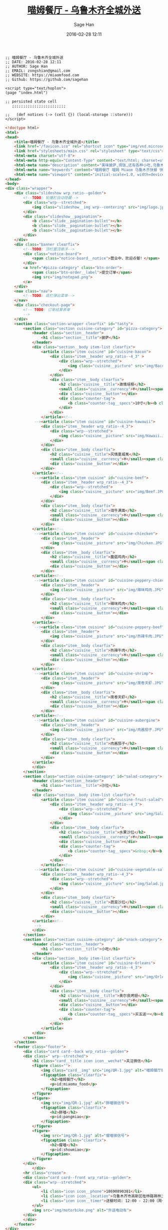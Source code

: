 #    -*- mode: org -*-
#+TITLE: [[http://miaomfood.com][喵姆餐厅 - 乌鲁木齐全城外送]]
#+DATE: 2016-02-28 12:11
#+AUTHOR: Sage Han
#+EMAIL: zongshian@gmail.com
#+WEBSITE: https://miaomfood.com
#+LANGUAGE: zh-cmn-Hans
#+DESCRIPTIO: Hoplon is a so wonderful tool for rapid building Single Page Application!
#+KEYWORDS:  clojurescript hoplon SPA miaomufood
#+TAGS: clojurescript hoplon

#+NAME: miaom.app
#+BEGIN_SRC clojurescript :tangle index.html.hl :exports none :noweb yes
<<script-section>>

<<presentation-section>>
#+END_SRC

#+NAME: author-section
#+BEGIN_SRC clojurescript
;; 喵姆餐厅 - 乌鲁木齐全城外送
;; DATE: 2016-02-28 12:11
;; AUTHOR: Sage Han
;; EMAIL: zongshian@gmail.com
;; WEBSITE: https://miaomfood.com
;; Github: https://github.com/sagehan
#+END_SRC

#+NAME: script-section
#+BEGIN_SRC clojurescript
<script type="text/hoplon">
(page "index.html")

;; persisted state cell
   ;;;;;;;;;;;;;;;;;;;;;;;;

;;   (def notices (-> (cell {}) (local-storage ::store)))
</script>
#+END_SRC

#+NAME: presentation-section
#+BEGIN_SRC html
<!doctype html>
<html>
<head>
    <title>喵姆餐厅 - 乌鲁木齐全城外送</title>
    <link href="/favicon.ico" rel="shortcut icon" type="img/vnd.microsoft.icon">
    <link href="stylesheets/main.css" rel="stylesheet" type="text/css">
    <html-meta charset="utf-8">
    <html-meta http-equiv="Content-Type" content="text/html; charset=utf-8">
    <html-meta name="description" content="美味披萨,焗饭,还有各种小吃,乌鲁木齐全城外送!">
    <html-meta name="keywords" content="喵姆餐厅 喵姆 Miaom 乌鲁木齐快餐 快餐 美味 披萨 焗饭 沙拉">
    <html-meta name="viewport" content="initial-scale=1.0, width=device-width">
</head>
<body>
<div class="wrapper">
    <div class="slideshow wrp_ratio--golden">
        <!--TODO: 轮播栏自动隐藏-->
        <div class="wrp--stretched">
            <img class="slideshow__img wrp--centering" src="img/logo.jpg">
        </div>
        <div class="slideshow__pagination">
            <b class="slide__pagination-bullet"></b>
            <b class="slide__pagination-bullet"></b>
            <b class="slide__pagination-bullet"></b>
        </div>
    </div>
    <div class="banner clearfix">
        <!--TODO: 顶栏置顶悬浮-->
        <div class="notice-board">
            <span class="notice-board__notice">营业中，欢迎点餐！</span>
        </div>
        <a href="#pizza-category" class="btn-order">
            <span class="btn-order__label">提交订单</span>
            <img src="img/notepad.png">
        </a>
    </div>
    <nav class="nav">
        <!--TODO: 底栏弹出菜单-->
    </nav>
    <div class="checkout-page">
        <!-- TODO: 订单结算表单
        -->
    </div>
    <section class="section-wrapper clearfix" id="tasty">
        <section class="section cuisine-category" id="pizza-category">
            <header class="section__header">
                <h1 class="section__title">披萨</h1>
            </header>
            <div class="section__body item-list clearfix">
                <article class="item cuisine" id="cuisine-bacon">
                    <div class="item__header wrp_ratio--4_3" >
                        <div class="wrp--stretched">
                            <img class="cuisine__picture" src="img/Bacon.JPG">
                        </div>
                    </div>
                    <div class="item__body clearfix">
                        <h2 class="cuisine__title">激情培根</h2>
                        <small class="cuisine__currency">¥</small><span class="cuisine__price">39/59</span>
                        <div class="cuisine__button"></div>
                        <div class="counter-tag">
                            <b class="counter-tag__specs">10寸</b><b class="counter-tag__amount">1</b>
                        </div>
                    </div>
                </article><!--
             --><article class="item cuisine" id="cuisine-hawawii">
                <div class="item__header wrp_ratio--4_3">
                    <div class="wrp--stretched">
                        <img class="cuisine__picture" src="img/Hawaii.JPG">
                    </div>
                </div>
                <div class="item__body clearfix">
                    <h2 class="cuisine__title">风情夏威夷</h2>
                    <small class="cuisine__currency">¥</small><span class="cuisine__price">39/59</span>
                    <div class="cuisine__button"></div>
                </div>
            </article><!--
             --><article class="item cuisine" id="cuisine-beef">
                <div class="item__header wrp_ratio--4_3">
                    <div class="wrp--stretched">
                        <img class="cuisine__picture" src="img/Beef.JPG">
                    </div>
                </div>
                <div class="item__body clearfix">
                    <h2 class="cuisine__title">泪牛满面</h2>
                    <small class="cuisine__currency">¥</small><span class="cuisine__price">39/59</span>
                    <div class="cuisine__button"></div>
                </div>
            </article><!--
             --><article class="item cuisine" id="cuisine-chiecken">
                <div class="item__header">
                    <img class="cuisine__picture" src="img/Chicken.JPG">
                </div>
                <div class="item__body clearfix">
                    <h2 class="cuisine__title">菌菇鸡肉</h2>
                    <small class="cuisine__currency">¥</small><span class="cuisine__price">39/59</span>
                    <div class="cuisine__button"></div>
                </div>
            </article><!--
             --><article class="item cuisine" id="cuisine-peppery-chiecken">
                <div class="item__header">
                    <img class="cuisine__picture" src="img/辣味鸡肉.JPG">
                </div>
                <div class="item__body clearfix">
                    <h2 class="cuisine__title">辣味鸡肉</h2>
                    <small class="cuisine__currency">¥</small><span class="cuisine__price">39/59</span>
                    <div class="cuisine__button"></div>
                </div>
            </article><!--
             --><article class="item cuisine" id="cuisine-peppery-beef">
                <div class="item__header">
                    <img class="cuisine__picture" src="img/热辣牛肉.JPG">
                </div>
                <div class="item__body clearfix">
                    <h2 class="cuisine__title">热辣牛肉</h2>
                    <small class="cuisine__currency">¥</small><span class="cuisine__price">39/59</span>
                    <div class="cuisine__button"></div>
                </div>
            </article><!--
             --><article class="item cuisine" id="cuisine-shrimp">
                <div class="item__header">
                    <img class="cuisine__picture" src="img/席卷天虾.JPG">
                </div>
                <div class="item__body clearfix">
                    <h2 class="cuisine__title">席卷天虾</h2>
                    <small class="cuisine__currency">¥</small><span class="cuisine__price">39/59</span>
                    <div class="cuisine__button"></div>
                </div>
            </article><!--
             --><article class="item cuisine" id="cuisine-aubergine">
                <div class="item__header">
                    <img class="cuisine__picture" src="img/肉酱茄子.JPG">
                </div>
                <div class="item__body clearfix">
                    <h2 class="cuisine__title">肉酱茄子</h2>
                    <small class="cuisine__currency">¥</small><span class="cuisine__price">39/59</span>
                    <div class="cuisine__button"></div>
                </div>
            </article>
            </div>
        </section>
        <section class="section cuisine-category" id="salad-category">
            <header class="section__header">
                <h1 class="section__title">沙拉</h1>
            </header>
            <div class="section__body item-list clearfix">
                <article class="item cuisine" id="cuisine-fruit-salad">
                    <div class="item__header wrp_ratio--4_3">
                        <div class="wrp--stretched">
                            <img class="cuisine__picture" src="img/Salad.jpg">
                        </div>
                    </div>
                    <div class="item__body clearfix">
                        <h2 class="cuisine__title">水果沙拉</h2>
                        <small class="cuisine__currency">¥</small><span class="cuisine__price">25</span>
                        <div class="cuisine__button"></div>
                        <div class="counter-tag">
                            <b class="counter-tag__specs">&nbsp;</b><b class="counter-tag__amount">1</b>
                        </div>
                    </div>
                </article><!--
             --><article class="item cuisine" id="cuisine-vegetable-salad">
                <div class="item__header wrp_ratio--4_3">
                    <div class="wrp--stretched">
                        <img class="cuisine__picture" src="img/Salad.jpg">
                    </div>
                </div>
                <div class="item__body clearfix">
                    <h2 class="cuisine__title">蔬菜沙拉</h2>
                    <small class="cuisine__currency">¥</small><span class="cuisine__price">25</span>
                    <div class="cuisine__button"></div>
                </div>
            </article><!--
             -->
            </div>
        </section>
        <section class="section cuisine-category" id="snack-category">
            <header class="section__header">
                <h1 class="section__title">小吃</h1>
            </header>
            <div class="section__body item-list clearfix">
                <article class="item cuisine" id="cuisine-Orleans">
                    <div class="item__header wrp_ratio--4_3">
                        <div class="wrp--stretched">
                            <img class="cuisine__picture" src="img/Orleans.jpg">
                        </div>
                    </div>
                    <div class="item__body clearfix">
                        <h2 class="cuisine__title">奥尔良烤翅</h2>
                        <small class="cuisine__currency">¥</small><span class="cuisine__price">10/50</span>
                        <div class="cuisine__button"></div>
                        <div class="counter-tag">
                            <b class="counter-tag__specs">买五送一</b><b class="counter-tag__amount">1</b>
                        </div>
                    </div>
                </article>
            </div>
        </section>
    </section>
    <footer class="footer">
        <div class="card card--back wrp_ratio--golden">
        <div class=" wrp--stretched">
            <h1 class="card__title icon icon__wechat">关注微信</h1>
            <figure class="">
                <img class="card__img" src="img/QR-1.jpg" alt="喵姆餐厅微信服务号">
                <figcaption class="clearfix">
                    <h2>喵姆餐厅</h2>
                    <p>id:miaomu_food</p>
                </figcaption>
            </figure>
            <figure>
                <img src="img/QR-1.jpg" alt="胖喵微信号">
                <figcaption class="clearfix">
                    <h2>胖喵</h2>
                    <p>id:pangmiao</p>
                </figcaption>
            </figure>
            <figure>
                <img src="img/QR-1.jpg" alt="瘦喵微信号">
                <figcaption class="clearfix">
                    <h2>瘦喵</h2>
                    <p>id:shoumiao</p>
                </figcaption>
            </figure>
        </div>
            </div>
        <hr class="crease">
        <div class="card card--front wrp_ratio--golden">
        <div class="wrp--stretched">
            <ul>
                <li class="icon icon__phone">18690890381</li>
                <li class="icon icon__location">乌鲁木齐市高新区桂林路锦林二巷8号</li>
                <li class="icon icon__timer">送餐时间: 12:00 - 22:00（周一休息）</li>
            </ul>
            <img src="img/motorbike.png" alt="外送电动车">
        </div>
        </div>
    </footer>
</div>
<!-- <script type="text/javascript" src="index.html.js"></script> -->
</body>
</html>
#+END_SRC
